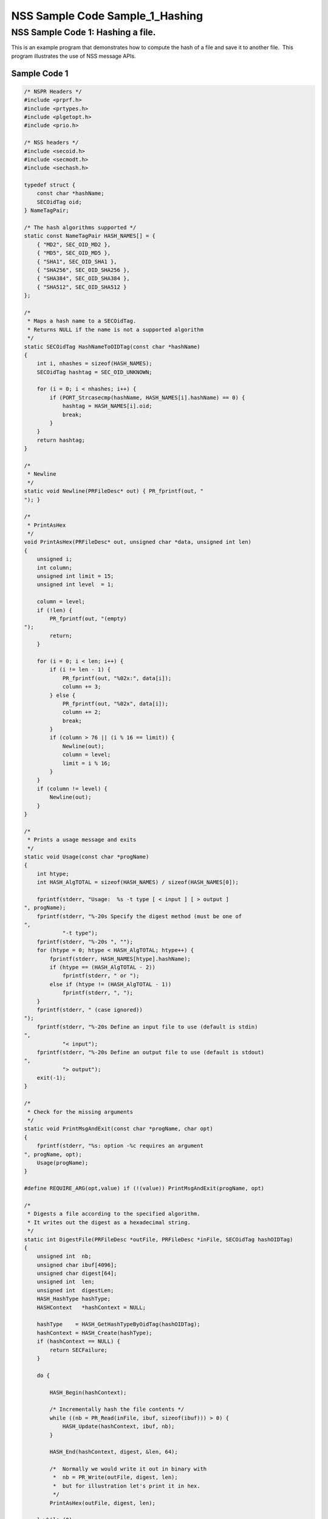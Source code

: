 ================================
NSS Sample Code Sample_1_Hashing
================================
.. _NSS_Sample_Code_1_Hashing_a_file.:

NSS Sample Code 1: Hashing a file.
----------------------------------

This is an example program that demonstrates how to compute the hash of
a file and save it to another file.  This program illustrates the use of
NSS message APIs.

.. _Sample_Code_1:

Sample Code 1
~~~~~~~~~~~~~

.. code:: brush:

   /* NSPR Headers */
   #include <prprf.h>
   #include <prtypes.h>
   #include <plgetopt.h>
   #include <prio.h>

   /* NSS headers */
   #include <secoid.h>
   #include <secmodt.h>
   #include <sechash.h>

   typedef struct {
       const char *hashName;
       SECOidTag oid;
   } NameTagPair;

   /* The hash algorithms supported */
   static const NameTagPair HASH_NAMES[] = {
       { "MD2", SEC_OID_MD2 },
       { "MD5", SEC_OID_MD5 },
       { "SHA1", SEC_OID_SHA1 },
       { "SHA256", SEC_OID_SHA256 },
       { "SHA384", SEC_OID_SHA384 },
       { "SHA512", SEC_OID_SHA512 }
   };

   /*
    * Maps a hash name to a SECOidTag.
    * Returns NULL if the name is not a supported algorithm
    */
   static SECOidTag HashNameToOIDTag(const char *hashName)
   {
       int i, nhashes = sizeof(HASH_NAMES);
       SECOidTag hashtag = SEC_OID_UNKNOWN;

       for (i = 0; i < nhashes; i++) {
           if (PORT_Strcasecmp(hashName, HASH_NAMES[i].hashName) == 0) {
               hashtag = HASH_NAMES[i].oid;
               break;
           }
       }
       return hashtag;
   }

   /*
    * Newline
    */
   static void Newline(PRFileDesc* out) { PR_fprintf(out, "
   "); }

   /*
    * PrintAsHex
    */
   void PrintAsHex(PRFileDesc* out, unsigned char *data, unsigned int len)
   {
       unsigned i;
       int column;
       unsigned int limit = 15;
       unsigned int level  = 1;

       column = level;
       if (!len) {
           PR_fprintf(out, "(empty)
   ");
           return;
       }

       for (i = 0; i < len; i++) {
           if (i != len - 1) {
               PR_fprintf(out, "%02x:", data[i]);
               column += 3;
           } else {
               PR_fprintf(out, "%02x", data[i]);
               column += 2;
               break;
           }
           if (column > 76 || (i % 16 == limit)) {
               Newline(out);
               column = level;
               limit = i % 16;
           }
       }
       if (column != level) {
           Newline(out);
       }
   }

   /*
    * Prints a usage message and exits
    */
   static void Usage(const char *progName)
   {
       int htype;
       int HASH_AlgTOTAL = sizeof(HASH_NAMES) / sizeof(HASH_NAMES[0]);

       fprintf(stderr, "Usage:  %s -t type [ < input ] [ > output ]
   ", progName);
       fprintf(stderr, "%-20s Specify the digest method (must be one of
   ",
               "-t type");
       fprintf(stderr, "%-20s ", "");
       for (htype = 0; htype < HASH_AlgTOTAL; htype++) {
           fprintf(stderr, HASH_NAMES[htype].hashName);
           if (htype == (HASH_AlgTOTAL - 2))
               fprintf(stderr, " or ");
           else if (htype != (HASH_AlgTOTAL - 1))
               fprintf(stderr, ", ");
       }
       fprintf(stderr, " (case ignored))
   ");
       fprintf(stderr, "%-20s Define an input file to use (default is stdin)
   ",
               "< input");
       fprintf(stderr, "%-20s Define an output file to use (default is stdout)
   ",
               "> output");
       exit(-1);
   }

   /*
    * Check for the missing arguments
    */
   static void PrintMsgAndExit(const char *progName, char opt)
   {
       fprintf(stderr, "%s: option -%c requires an argument
   ", progName, opt);
       Usage(progName);
   }

   #define REQUIRE_ARG(opt,value) if (!(value)) PrintMsgAndExit(progName, opt)

   /*
    * Digests a file according to the specified algorithm.
    * It writes out the digest as a hexadecimal string.
    */
   static int DigestFile(PRFileDesc *outFile, PRFileDesc *inFile, SECOidTag hashOIDTag)
   {
       unsigned int  nb;
       unsigned char ibuf[4096];
       unsigned char digest[64];
       unsigned int  len;
       unsigned int  digestLen;
       HASH_HashType hashType;
       HASHContext   *hashContext = NULL;

       hashType    = HASH_GetHashTypeByOidTag(hashOIDTag);
       hashContext = HASH_Create(hashType);
       if (hashContext == NULL) {
           return SECFailure;
       }

       do {

           HASH_Begin(hashContext);

           /* Incrementally hash the file contents */
           while ((nb = PR_Read(inFile, ibuf, sizeof(ibuf))) > 0) {
               HASH_Update(hashContext, ibuf, nb);
           }

           HASH_End(hashContext, digest, &len, 64);

           /*  Normally we would write it out in binary with
            *  nb = PR_Write(outFile, digest, len);
            *  but for illustration let's print it in hex.
            */
           PrintAsHex(outFile, digest, len);

       } while (0);

       /* cleanup */
       if (hashContext != NULL)
           HASH_Destroy(hashContext);

       return SECSuccess;
   }

   /*
    * This sample computes the hash of a file and saves it
    * to another file. It illustrates the use of NSS message
    * APIs.
    */
   int main(int argc, char **argv)
   {
       SECOidTag     hashOIDTag;
       PLOptState    *optstate;
       PLOptStatus   status;
       SECStatus     rv;
       char          *hashName  = NULL;
       char          *progName = strrchr(argv[0], '/');

       progName = progName ? progName + 1 : argv[0];

       rv = NSS_NoDB_Init("/tmp");
       if (rv != SECSuccess) {
           fprintf(stderr, "%s: NSS_Init failed in directory %s
   ",
                   progName, "/tmp");
           return -1;
       }

       /* Parse command line arguments */
       optstate = PL_CreateOptState(argc, argv, "t:");
       while ((status = PL_GetNextOpt(optstate)) == PL_OPT_OK) {
           switch (optstate->option) {
           case 't':
               REQUIRE_ARG(optstate->option, optstate->value);
               hashName = strdup(optstate->value);
               break;
           }
       }

       if (!hashName)
           Usage(progName);

       /* convert and validate */
       hashOIDTag = HashNameToOIDTag(hashName);
       if (hashOIDTag == SEC_OID_UNKNOWN) {
           fprintf(stderr, "%s: invalid digest type - %s
   ", progName, hashName);
           Usage(progName);
       }

       /* Digest it and print the result */
       rv = DigestFile(PR_STDOUT, PR_STDIN, hashOIDTag);
       if (rv != SECSuccess) {
           fprintf(stderr, "%s: problem digesting data (%d)
   ",
                   progName, PORT_GetError());
       }

       rv = NSS_Shutdown();
       if (rv != SECSuccess) {
           exit(-1);
       }

       return 0;
   }

   </sechash.h></secmodt.h></secoid.h></prio.h></plgetopt.h></prtypes.h></prprf.h>

